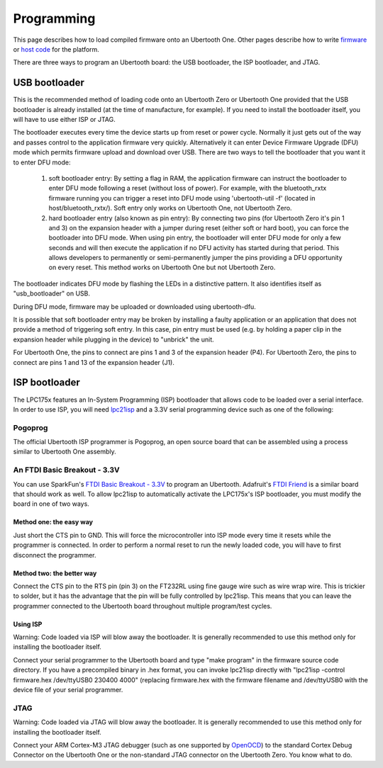 ===========
Programming
===========

This page describes how to load compiled firmware onto an Ubertooth One. Other pages describe how to write `firmware <https://ubertooth.readthedocs.io/en/latest/firmware.html>`__ or `host code <https://ubertooth.readthedocs.io/en/latest/software.html>`__ for the platform.

There are three ways to program an Ubertooth board: the USB bootloader, the ISP bootloader, and JTAG.



USB bootloader
~~~~~~~~~~~~~~

This is the recommended method of loading code onto an Ubertooth Zero or Ubertooth One provided that the USB bootloader is already installed (at the time of manufacture, for example). If you need to install the bootloader itself, you will have to use either ISP or JTAG.

The bootloader executes every time the device starts up from reset or power cycle. Normally it just gets out of the way and passes control to the application firmware very quickly. Alternatively it can enter Device Firmware Upgrade (DFU) mode which permits firmware upload and download over USB. There are two ways to tell the bootloader that you want it to enter DFU mode:

    #. soft bootloader entry: By setting a flag in RAM, the application firmware can instruct the bootloader to enter DFU mode following a reset (without loss of power). For example, with the bluetooth_rxtx firmware running you can trigger a reset into DFU mode using 'ubertooth-util -f' (located in host/bluetooth_rxtx/). Soft entry only works on Ubertooth One, not Ubertooth Zero.

    #. hard bootloader entry (also known as pin entry): By connecting two pins (for Ubertooth Zero it's pin 1 and 3) on the expansion header with a jumper during reset (either soft or hard boot), you can force the bootloader into DFU mode. When using pin entry, the bootloader will enter DFU mode for only a few seconds and will then execute the application if no DFU activity has started during that period. This allows developers to permanently or semi-permanently jumper the pins providing a DFU opportunity on every reset. This method works on Ubertooth One but not Ubertooth Zero.

The bootloader indicates DFU mode by flashing the LEDs in a distinctive pattern. It also identifies itself as "usb_bootloader" on USB.

During DFU mode, firmware may be uploaded or downloaded using ubertooth-dfu.

It is possible that soft bootloader entry may be broken by installing a faulty application or an application that does not provide a method of triggering soft entry. In this case, pin entry must be used (e.g. by holding a paper clip in the expansion header while plugging in the device) to "unbrick" the unit.

For Ubertooth One, the pins to connect are pins 1 and 3 of the expansion header (P4). For Ubertooth Zero, the pins to connect are pins 1 and 13 of the expansion header (J1).



ISP bootloader
~~~~~~~~~~~~~~

The LPC175x features an In-System Programming (ISP) bootloader that allows code to be loaded over a serial interface. In order to use ISP, you will need `lpc21isp <http://sourceforge.net/projects/lpc21isp>`__ and a 3.3V serial programming device such as one of the following:



Pogoprog
^^^^^^^^

The official Ubertooth ISP programmer is Pogoprog, an open source board that can be assembled using a process similar to Ubertooth One assembly.



An FTDI Basic Breakout - 3.3V
^^^^^^^^^^^^^^^^^^^^^^^^^^^^^

You can use SparkFun's `FTDI Basic Breakout - 3.3V <http://www.sparkfun.com/products/9873>`__ to program an Ubertooth. Adafruit's `FTDI Friend <http://www.adafruit.com/index.php?main_page=product_info&products_id=284>`__ is a similar board that should work as well. To allow lpc21isp to automatically activate the LPC175x's ISP bootloader, you must modify the board in one of two ways.



Method one: the easy way
++++++++++++++++++++++++

Just short the CTS pin to GND. This will force the microcontroller into ISP mode every time it resets while the programmer is connected. In order to perform a normal reset to run the newly loaded code, you will have to first disconnect the programmer.



Method two: the better way
++++++++++++++++++++++++++

Connect the CTS pin to the RTS pin (pin 3) on the FT232RL using fine gauge wire such as wire wrap wire. This is trickier to solder, but it has the advantage that the pin will be fully controlled by lpc21isp. This means that you can leave the programmer connected to the Ubertooth board throughout multiple program/test cycles.



Using ISP
+++++++++

.. image:: ../images/pogoprog-placement.jpeg

Warning: Code loaded via ISP will blow away the bootloader. It is generally recommended to use this method only for installing the bootloader itself.

Connect your serial programmer to the Ubertooth board and type "make program" in the firmware source code directory. If you have a precompiled binary in .hex format, you can invoke lpc21isp directly with "lpc21isp -control firmware.hex /dev/ttyUSB0 230400 4000" (replacing firmware.hex with the firmware filename and /dev/ttyUSB0 with the device file of your serial programmer.



JTAG
^^^^

Warning: Code loaded via JTAG will blow away the bootloader. It is generally recommended to use this method only for installing the bootloader itself.

Connect your ARM Cortex-M3 JTAG debugger (such as one supported by `OpenOCD <http://openocd.berlios.de/web>`__) to the standard Cortex Debug Connector on the Ubertooth One or the non-standard JTAG connector on the Ubertooth Zero. You know what to do.
